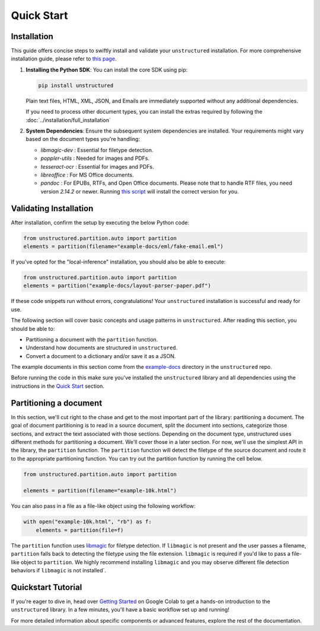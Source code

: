 Quick Start
===========

Installation
------------

This guide offers concise steps to swiftly install and validate your ``unstructured`` installation. For more comprehensive installation guide, please refer to `this page <http://localhost:63342/CHANGELOG.md/docs/build/html/installing.html>`__.

1. **Installing the Python SDK**: 
   You can install the core SDK using pip:
   
   .. code-block:: bash

      pip install unstructured

   Plain text files, HTML, XML, JSON, and Emails are immediately supported without any additional dependencies.

   If you need to process other document types, you can install the extras required by following the :doc:`../installation/full_installation`

2. **System Dependencies**:
   Ensure the subsequent system dependencies are installed. Your requirements might vary based on the document types you're handling:

   - `libmagic-dev` : Essential for filetype detection.
   - `poppler-utils` : Needed for images and PDFs.
   - `tesseract-ocr` : Essential for images and PDFs.
   - `libreoffice` : For MS Office documents.
   - `pandoc` : For EPUBs, RTFs, and Open Office documents. Please note that to handle RTF files, you need version `2.14.2` or newer. Running `this script <https://github.com/Unstructured-IO/unstructured/blob/main/scripts/install-pandoc.sh>`__ will install the correct version for you.

Validating Installation
-----------------------

After installation, confirm the setup by executing the below Python code:

.. code-block:: python

   from unstructured.partition.auto import partition
   elements = partition(filename="example-docs/eml/fake-email.eml")

If you've opted for the "local-inference" installation, you should also be able to execute:

.. code-block:: python

   from unstructured.partition.auto import partition
   elements = partition("example-docs/layout-parser-paper.pdf")

If these code snippets run without errors, congratulations! Your ``unstructured`` installation is successful and ready for use.


The following section will cover basic concepts and usage patterns in ``unstructured``.
After reading this section, you should be able to:

* Partitioning a document with the ``partition`` function.
* Understand how documents are structured in ``unstructured``.
* Convert a document to a dictionary and/or save it as a JSON.

The example documents in this section come from the
`example-docs <https://github.com/Unstructured-IO/unstructured/tree/main/example-docs>`_
directory in the ``unstructured`` repo.

Before running the code in this make sure you've installed the ``unstructured`` library
and all dependencies using the instructions in the `Quick Start <https://unstructured-io.github.io/unstructured/installing.html#quick-start>`_ section.

Partitioning a document
-----------------------

In this section, we'll cut right to the chase and get to the most important part of the library: partitioning a document.
The goal of document partitioning is to read in a source document, split the document into sections, categorize those sections,
and extract the text associated with those sections. Depending on the document type, unstructured uses different methods for
partitioning a document. We'll cover those in a later section. For now, we'll use the simplest API in the library,
the ``partition`` function. The ``partition`` function will detect the filetype of the source document and route it to the appropriate
partitioning function. You can try out the partition function by running the cell below.

.. code:: python

	from unstructured.partition.auto import partition

	elements = partition(filename="example-10k.html")


You can also pass in a file as a file-like object using the following workflow:

.. code:: python

	with open("example-10k.html", "rb") as f:
	    elements = partition(file=f)


The ``partition`` function uses `libmagic <https://formulae.brew.sh/formula/libmagic>`_ for filetype detection. If ``libmagic`` is
not present and the user passes a filename, ``partition`` falls back to detecting the filetype using the file extension.
``libmagic`` is required if you'd like to pass a file-like object to ``partition``.
We highly recommend installing ``libmagic`` and you may observe different file detection behaviors
if ``libmagic`` is not installed`.


Quickstart Tutorial
-------------------

If you're eager to dive in, head over `Getting Started <https://colab.research.google.com/drive/1U8VCjY2-x8c6y5TYMbSFtQGlQVFHCVIW#scrollTo=jZp37lfueaeZ>`__ on Google Colab to get a hands-on introduction to the ``unstructured`` library. In a few minutes, you'll have a basic workflow set up and running!

For more detailed information about specific components or advanced features, explore the rest of the documentation.
